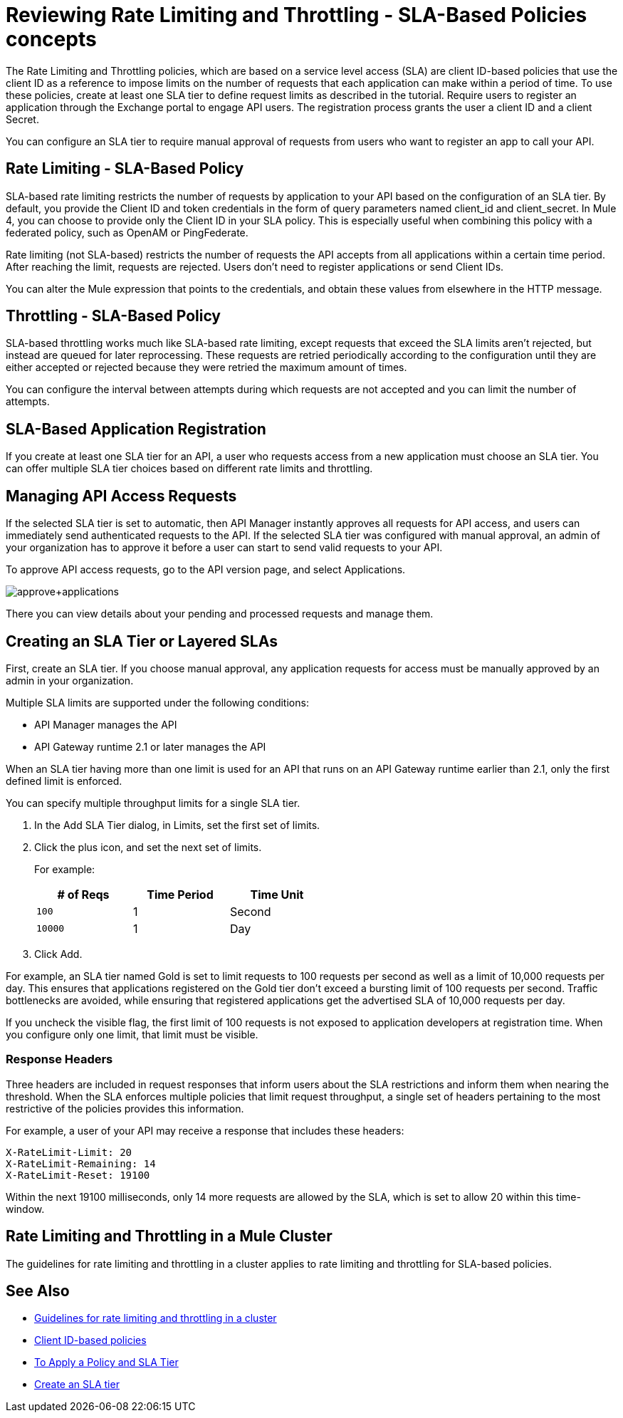 = Reviewing Rate Limiting and Throttling - SLA-Based Policies concepts
:imagesdir: ./_images

The Rate Limiting and Throttling policies, which are based on a service level access (SLA) are client ID-based policies that use the client ID as a reference to impose limits on the number of requests that each application can make within a period of time. To use these policies, create at least one SLA tier to define request limits as described in the tutorial. Require users to register an application through the Exchange portal to engage API users. The registration process grants the user a client ID and a client Secret.

You can configure an SLA tier to require manual approval of requests from users who want to register an app to call your API.

== Rate Limiting - SLA-Based Policy

SLA-based rate limiting restricts the number of requests by application to your API based on the configuration of an SLA tier. By default, you provide the Client ID and token credentials in the form of query parameters named client_id and client_secret. In Mule 4, you can choose to provide only the Client ID in your SLA policy. This is especially useful when combining this policy with a federated policy, such as OpenAM or PingFederate.

Rate limiting (not SLA-based) restricts the number of requests the API accepts from all applications within a certain time period. After reaching the limit, requests are rejected. Users don't need to register applications or send Client IDs.

You can alter the Mule expression that points to the credentials, and obtain these values from elsewhere in the HTTP message.

== Throttling - SLA-Based Policy

SLA-based throttling works much like SLA-based rate limiting, except requests that exceed the SLA limits aren’t rejected, but instead are queued for later reprocessing. These requests are retried periodically according to the configuration until they are either accepted or rejected because they were retried the maximum amount of times.

You can configure the interval between attempts during which requests are not accepted and you can limit the number of attempts.

== SLA-Based Application Registration

If you create at least one SLA tier for an API, a user who requests access from a new application must choose an SLA tier. You can offer multiple SLA tier choices based on different rate limits and throttling.

== Managing API Access Requests

If the selected SLA tier is set to automatic, then API Manager instantly approves all requests for API access, and users can immediately send authenticated requests to the API. If the selected SLA tier was configured with manual approval, an admin of your organization has to approve it before a user can start to send valid requests to your API.

To approve API access requests, go to the API version page, and select Applications.

image:approve+applications.png[approve+applications]

There you can view details about your pending and processed requests and manage them.

== Creating an SLA Tier or Layered SLAs

First, create an SLA tier. If you choose manual approval, any application requests for access must be manually approved by an admin in your organization.

Multiple SLA limits are supported under the following conditions:

* API Manager manages the API
* API Gateway runtime 2.1 or later manages the API

When an SLA tier having more than one limit is used for an API that runs on an API Gateway runtime earlier than 2.1, only the first defined limit is enforced.

You can specify multiple throughput limits for a single SLA tier. 

. In the Add SLA Tier dialog, in Limits, set the first set of limits.
. Click the plus icon, and set the next set of limits. 
+
For example:
+
[%header,cols="3*",width=50%]
|===
|# of Reqs |Time Period |Time Unit
|`100` |1 |Second
|`10000` |1 |Day
|===
+
. Click Add.

For example, an SLA tier named Gold is set to limit requests to 100 requests per second as well as a limit of 10,000 requests per day. This ensures that applications registered on the Gold tier don’t exceed a bursting limit of 100 requests per second. Traffic bottlenecks are avoided, while ensuring that registered applications get the advertised SLA of 10,000 requests per day. 

If you uncheck the visible flag, the first limit of 100 requests is not exposed to application developers at registration time. When you configure only one limit, that limit must be visible.

=== Response Headers

Three headers are included in request responses that inform users about the SLA restrictions and inform them when nearing the threshold. When the SLA enforces multiple policies that limit request throughput, a single set of headers pertaining to the most restrictive of the policies provides this information.

For example, a user of your API may receive a response that includes these headers:
----
X-RateLimit-Limit: 20
X-RateLimit-Remaining: 14
X-RateLimit-Reset: 19100
----
Within the next 19100 milliseconds, only 14 more requests are allowed by the SLA, which is set to allow 20 within this time-window.

== Rate Limiting and Throttling in a Mule Cluster

The guidelines for rate limiting and throttling in a cluster applies to rate limiting and throttling for SLA-based policies.

== See Also

* link:/api-manager/v/2.x/rate-limiting-and-throttling#rate-limiting-and-throttling-in-a-mule-cluster[Guidelines for rate limiting and throttling in a cluster]
* link:/api-manager/v/2.x/client-id-based-policies[Client ID-based policies]
* link:/api-manager/v/2.x/tutorial-manage-an-api[To Apply a Policy and SLA Tier]
* link:/api-manager/v/2.x/tutorial-manage-an-api#adding-an-sla-tier[Create an SLA tier]

